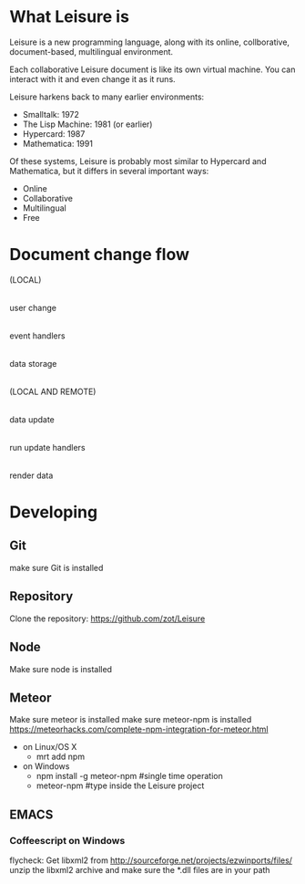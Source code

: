 * What Leisure is
Leisure is a new programming language, along with its online, collborative,
document-based, multilingual environment.

Each collaborative Leisure document is like its own virtual machine.  You can
interact with it and even change it as it runs.

Leisure harkens back to many earlier environments:
- Smalltalk: 1972
- The Lisp Machine: 1981 (or earlier)
- Hypercard: 1987
- Mathematica: 1991

Of these systems, Leisure is probably most similar to Hypercard and Mathematica, but it
differs in several important ways:
- Online
- Collaborative
- Multilingual
- Free
* Document change flow
(LOCAL)
     |
user change
     |
event handlers
     |
data storage
     |
(LOCAL AND REMOTE)
     |
data update
     |
run update handlers
     |
render data

* Developing
** Git
make sure Git is installed
** Repository
Clone the repository: https://github.com/zot/Leisure
** Node
Make sure node is installed
** Meteor
Make sure meteor is installed
make sure meteor-npm is installed https://meteorhacks.com/complete-npm-integration-for-meteor.html
- on Linux/OS X
  - mrt add npm
- on Windows
  - npm install -g meteor-npm #single time operation
  - meteor-npm #type inside the Leisure project
** EMACS
*** Coffeescript on Windows
flycheck: Get libxml2 from http://sourceforge.net/projects/ezwinports/files/ unzip the
libxml2 archive and make sure the *.dll files are in your path
